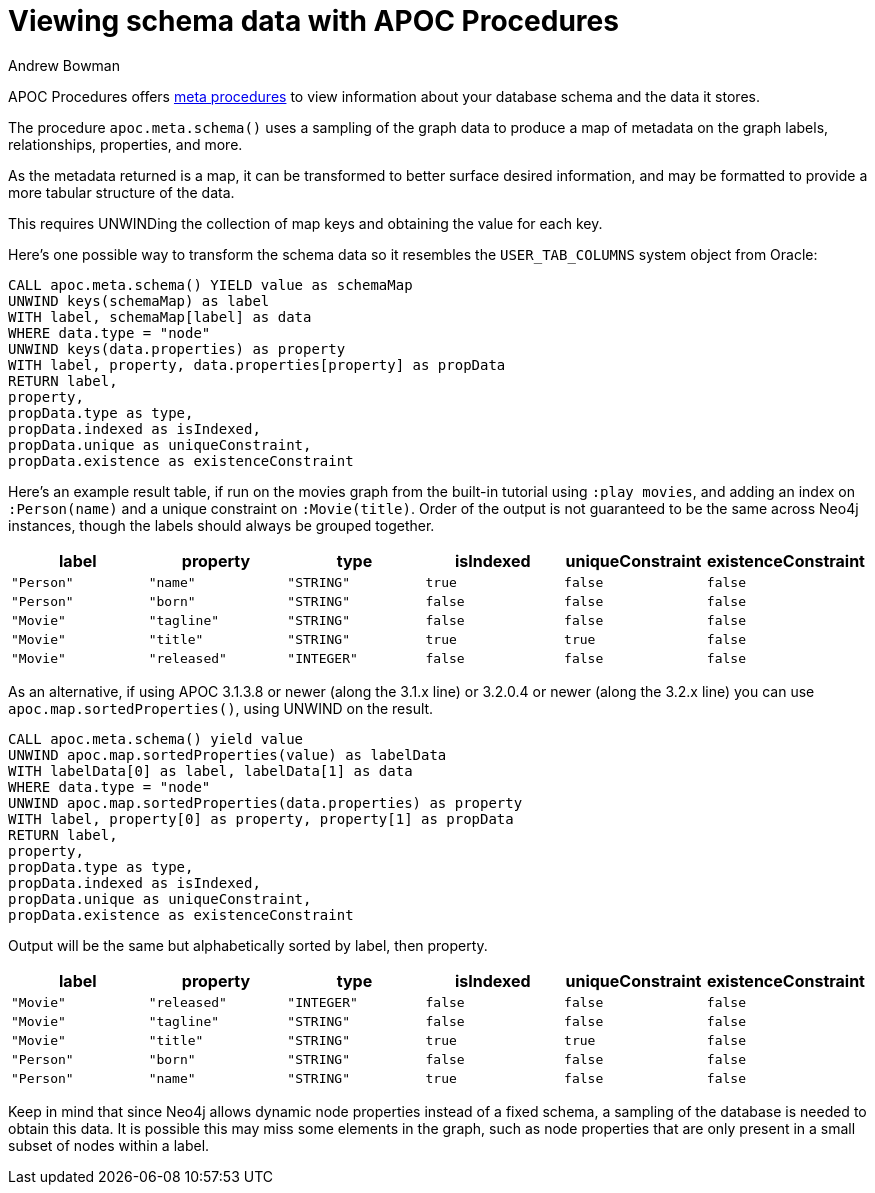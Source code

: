 = Viewing schema data with APOC Procedures
:slug: viewing-schema-data-with-apoc
:author: Andrew Bowman
:neo4j-versions: 3.1, 3.2
:tags: apoc, procedures, schema
:public:
:category: development

APOC Procedures offers https://neo4j-contrib.github.io/neo4j-apoc-procedures/#_meta_graph[meta procedures] to view information
about your database schema and the data it stores.

The procedure `apoc.meta.schema()` uses a sampling of the graph data to produce a map of metadata on the graph labels, relationships,
properties, and more.

As the metadata returned is a map, it can be transformed to better surface desired information, and may be formatted to provide a more
tabular structure of the data.


This requires UNWINDing the collection of map keys and obtaining the value for each key.

Here's one possible way to transform the schema data so it resembles the `USER_TAB_COLUMNS` system object from Oracle:

[source,cypher]
----
CALL apoc.meta.schema() YIELD value as schemaMap
UNWIND keys(schemaMap) as label
WITH label, schemaMap[label] as data
WHERE data.type = "node"
UNWIND keys(data.properties) as property
WITH label, property, data.properties[property] as propData
RETURN label,
property,
propData.type as type, 
propData.indexed as isIndexed,
propData.unique as uniqueConstraint, 
propData.existence as existenceConstraint
----

Here's an example result table, if run on the movies graph from the built-in tutorial using `:play movies`, and adding an index
on `:Person(name)` and a unique constraint on `:Movie(title)`.
Order of the output is not guaranteed to be the same across Neo4j instances, though the labels should always be grouped together.

[opts=header,cols="m,m,m,m,m,m"]
|===
| label | property | type | isIndexed | uniqueConstraint | existenceConstraint
| "Person" | "name" | "STRING" | true | false | false
| "Person" | "born" | "STRING" | false | false | false
| "Movie" | "tagline" | "STRING" | false | false | false
| "Movie" | "title" | "STRING" | true | true | false
| "Movie" | "released" | "INTEGER" | false | false | false
|===



As an alternative, if using APOC 3.1.3.8 or newer (along the 3.1.x line) or 3.2.0.4 or newer (along the 3.2.x line) you can use
`apoc.map.sortedProperties()`, using UNWIND on the result.

[source,cypher]
----
CALL apoc.meta.schema() yield value
UNWIND apoc.map.sortedProperties(value) as labelData
WITH labelData[0] as label, labelData[1] as data
WHERE data.type = "node"
UNWIND apoc.map.sortedProperties(data.properties) as property
WITH label, property[0] as property, property[1] as propData
RETURN label, 
property, 
propData.type as type, 
propData.indexed as isIndexed, 
propData.unique as uniqueConstraint, 
propData.existence as existenceConstraint
----

Output will be the same but alphabetically sorted by label, then property.

[opts=header,cols="m,m,m,m,m,m"]
|===
| label | property | type | isIndexed | uniqueConstraint | existenceConstraint
| "Movie" | "released" | "INTEGER" | false | false | false
| "Movie" | "tagline" | "STRING" | false | false | false
| "Movie" | "title" | "STRING" | true | true | false
| "Person" | "born" | "STRING" | false | false | false
| "Person" | "name" | "STRING" | true | false | false
|===


Keep in mind that since Neo4j allows dynamic node properties instead of a fixed schema, a sampling of the database is needed to
obtain this data.  It is possible this may miss some elements in the graph, such as node properties that are only present in a
small subset of nodes within a label.
